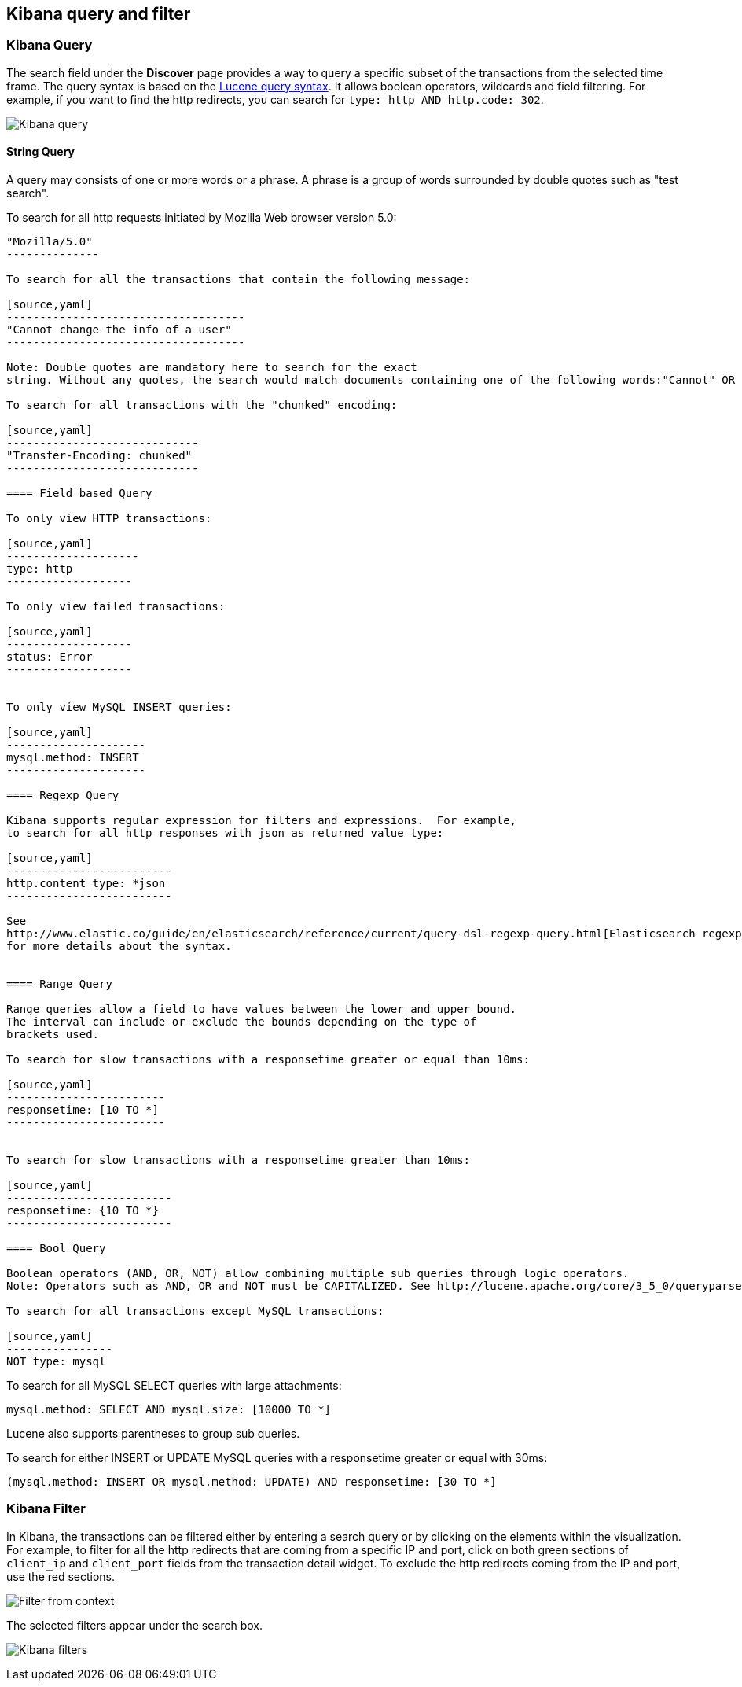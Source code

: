 == Kibana query and filter

=== Kibana Query

The search field under the *Discover* page provides a way to query 
a specific subset of the transactions from the selected time frame.
The query syntax is based on the 
http://lucene.apache.org/core/3_5_0/queryparsersyntax.html[Lucene query syntax]. 
It allows boolean operators, wildcards and field filtering. For example, if 
you want to find the http redirects, you can search for
`type: http AND http.code: 302`.

image:./images/kibana-query-filtering.png[Kibana query]

==== String Query

A query may consists of one or more words or a phrase. A phrase is a
group of words surrounded by double quotes such as "test search".

To search for all http requests initiated by Mozilla Web browser version 5.0:

[source,yaml]
---------------
"Mozilla/5.0"
--------------

To search for all the transactions that contain the following message:

[source,yaml]
------------------------------------
"Cannot change the info of a user"
------------------------------------

Note: Double quotes are mandatory here to search for the exact
string. Without any quotes, the search would match documents containing one of the following words:"Cannot" OR "change" OR "the" OR "info" OR "a" OR "user".

To search for all transactions with the "chunked" encoding:

[source,yaml]
-----------------------------
"Transfer-Encoding: chunked"
-----------------------------

==== Field based Query

To only view HTTP transactions:

[source,yaml]
--------------------
type: http
-------------------

To only view failed transactions:

[source,yaml]
-------------------
status: Error
-------------------


To only view MySQL INSERT queries:

[source,yaml]
---------------------
mysql.method: INSERT
---------------------

==== Regexp Query

Kibana supports regular expression for filters and expressions.  For example,
to search for all http responses with json as returned value type: 

[source,yaml]
-------------------------
http.content_type: *json
-------------------------

See
http://www.elastic.co/guide/en/elasticsearch/reference/current/query-dsl-regexp-query.html[Elasticsearch regexp query]
for more details about the syntax.


==== Range Query

Range queries allow a field to have values between the lower and upper bound.
The interval can include or exclude the bounds depending on the type of
brackets used.

To search for slow transactions with a responsetime greater or equal than 10ms:

[source,yaml]
------------------------
responsetime: [10 TO *]
------------------------


To search for slow transactions with a responsetime greater than 10ms:

[source,yaml]
-------------------------
responsetime: {10 TO *}
-------------------------

==== Bool Query 

Boolean operators (AND, OR, NOT) allow combining multiple sub queries through logic operators.
Note: Operators such as AND, OR and NOT must be CAPITALIZED. See http://lucene.apache.org/core/3_5_0/queryparsersyntax.html[Lucene query syntax] for more details about the boolean operators.

To search for all transactions except MySQL transactions:

[source,yaml]
----------------
NOT type: mysql
---------------


To search for all MySQL SELECT queries with large attachments:

[source,yaml]
-------------------------------------------------
mysql.method: SELECT AND mysql.size: [10000 TO *]
-------------------------------------------------


Lucene also supports parentheses to group sub queries.

To search for either INSERT or UPDATE MySQL queries with a responsetime greater or equal with 30ms:

[source,yaml]
---------------------------------------------------------------------------
(mysql.method: INSERT OR mysql.method: UPDATE) AND responsetime: [30 TO *]
---------------------------------------------------------------------------

=== Kibana Filter

In Kibana, the transactions can be filtered either by entering a search query or by clicking on
the elements within the visualization. For example, to filter for all the http redirects that are coming from a specific
IP and port, click on both green sections of `client_ip` and `client_port` fields from the transaction detail widget. To
exclude the http redirects coming from the IP and port, use the red sections.

image:./images/filter_from_context.png[Filter from context]

The selected filters appear under the search box. 

image:./images/kibana-filters.png[Kibana filters]


